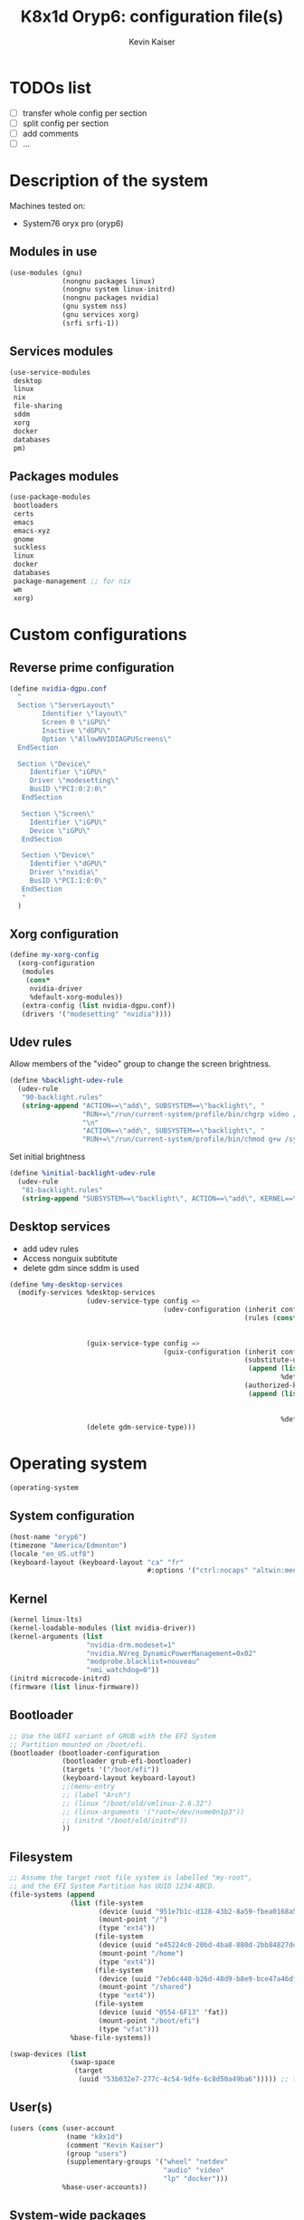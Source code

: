 #+TITLE: K8x1d Oryp6: configuration file(s)
#+AUTHOR: Kevin Kaiser
#+EMAIL: k8x1d@protonmail.ch
#+EXPORT_SELECT_TAGS: export
#+EXPORT_EXCLUDE_TAGS: noexport
#+PROPERTY: header-args
#+STARTUP: showall

* TODOs list
- [ ] transfer whole config per section
- [ ] split config per section
- [ ] add comments
- [ ] ...




* Description of the system

Machines tested on:
- System76 oryx pro (oryp6)

** Modules in use
#+BEGIN_SRC scheme :tangle ~/.config/guix/system.scm :noweb yes
  (use-modules (gnu)
               (nongnu packages linux)
               (nongnu system linux-initrd)
               (nongnu packages nvidia)
               (gnu system nss)
               (gnu services xorg)
               (srfi srfi-1))
#+END_SRC

** Services modules
#+BEGIN_SRC scheme :tangle ~/.config/guix/system.scm :noweb yes
  (use-service-modules
   desktop
   linux
   nix
   file-sharing
   sddm
   xorg
   docker
   databases
   pm)
#+END_SRC

** Packages modules
#+BEGIN_SRC scheme :tangle ~/.config/guix/system.scm :noweb yes
  (use-package-modules
   bootloaders
   certs
   emacs
   emacs-xyz
   gnome
   suckless
   linux
   docker
   databases
   package-management ;; for nix
   wm
   xorg)
#+END_SRC


* Custom configurations

** Reverse prime configuration
#+BEGIN_SRC scheme :tangle ~/.config/guix/system.scm :noweb yes
  (define nvidia-dgpu.conf
    "
    Section \"ServerLayout\"
          Identifier \"layout\"
          Screen 0 \"iGPU\"
          Inactive \"dGPU\"
          Option \"AllowNVIDIAGPUScreens\"
    EndSection

    Section \"Device\"
       Identifier \"iGPU\"
       Driver \"modesetting\"
       BusID \"PCI:0:2:0\"
     EndSection

     Section \"Screen\"
       Identifier \"iGPU\"
       Device \"iGPU\"
     EndSection

     Section \"Device\"
       Identifier \"dGPU\"
       Driver \"nvidia\"
       BusID \"PCI:1:0:0\"
     EndSection
     "
    )
#+END_SRC

** Xorg configuration
#+BEGIN_SRC scheme :tangle ~/.config/guix/system.scm :noweb yes
  (define my-xorg-config
    (xorg-configuration
     (modules
      (cons*
       nvidia-driver
       %default-xorg-modules))
     (extra-config (list nvidia-dgpu.conf))
     (drivers '("modesetting" "nvidia"))))
#+END_SRC

** Udev rules
Allow members of the "video" group to change the screen brightness.
#+BEGIN_SRC scheme :tangle ~/.config/guix/system.scm :noweb yes
  (define %backlight-udev-rule
    (udev-rule
     "90-backlight.rules"
     (string-append "ACTION==\"add\", SUBSYSTEM==\"backlight\", "
                    "RUN+=\"/run/current-system/profile/bin/chgrp video /sys/class/backlight/%k/brightness\""
                    "\n"
                    "ACTION==\"add\", SUBSYSTEM==\"backlight\", "
                    "RUN+=\"/run/current-system/profile/bin/chmod g+w /sys/class/backlight/%k/brightness\"")))
#+END_SRC

Set initial brightness
#+BEGIN_SRC scheme :tangle ~/.config/guix/system.scm :noweb yes
  (define %initial-backlight-udev-rule
    (udev-rule
     "81-backlight.rules"
     (string-append "SUBSYSTEM==\"backlight\", ACTION==\"add\", KERNEL==\"acpi_video0\", ATTR{brightness}=\"1\"")))
#+END_SRC


** Desktop services
- add udev rules
- Access nonguix subtitute
- delete gdm since sddm is used
#+BEGIN_SRC scheme :tangle ~/.config/guix/system.scm :noweb yes
  (define %my-desktop-services
    (modify-services %desktop-services
                     (udev-service-type config =>
                                        (udev-configuration (inherit config)
                                                            (rules (cons* %backlight-udev-rule
                                                                          %initial-backlight-udev-rule
                                                                          (udev-configuration-rules config)))))
                     (guix-service-type config =>
                                        (guix-configuration (inherit config)
                                                            (substitute-urls
                                                             (append (list "https://substitutes.nonguix.org")
                                                                     %default-substitute-urls))
                                                            (authorized-keys
                                                             (append (list (plain-file "non-guix.pub"
                                                                                       "(public-key (ecc (curve Ed25519)
                                                                                          (q #C1FD53E5D4CE971933EC50C9F307AE2171A2D3B52C804642A7A35F84F3A4EA98#)))"))
                                                                     %default-authorized-guix-keys))))
                     (delete gdm-service-type)))
#+END_SRC



* Operating system


#+BEGIN_SRC scheme :tangle ~/.config/guix/system.scm :noweb yes
    (operating-system
#+END_SRC


** System configuration
#+BEGIN_SRC scheme :tangle ~/.config/guix/system.scm :noweb yes
  (host-name "oryp6")
  (timezone "America/Edmonton")
  (locale "en_US.utf8")
  (keyboard-layout (keyboard-layout "ca" "fr"
                                    #:options '("ctrl:nocaps" "altwin:menu_win")))
#+END_SRC

** Kernel
#+BEGIN_SRC scheme :tangle ~/.config/guix/system.scm :noweb yes
  (kernel linux-lts)
  (kernel-loadable-modules (list nvidia-driver))
  (kernel-arguments (list
                     "nvidia-drm.modeset=1"
                     "nvidia.NVreg_DynamicPowerManagement=0x02"
                     "modprobe.blacklist=nouveau"
                     "nmi_watchdog=0"))
  (initrd microcode-initrd)
  (firmware (list linux-firmware))
#+END_SRC

** Bootloader
#+BEGIN_SRC scheme :tangle ~/.config/guix/system.scm :noweb yes
  ;; Use the UEFI variant of GRUB with the EFI System
  ;; Partition mounted on /boot/efi.
  (bootloader (bootloader-configuration
               (bootloader grub-efi-bootloader)
               (targets '("/boot/efi"))
               (keyboard-layout keyboard-layout)
               ;;(menu-entry
               ;; (label "Arch")
               ;; (linux "/boot/old/vmlinux-2.6.32")
               ;; (linux-arguments '("root=/dev/nvme0n1p3"))
               ;; (initrd "/boot/old/initrd"))
               ))
#+END_SRC


** Filesystem
#+BEGIN_SRC scheme :tangle ~/.config/guix/system.scm :noweb yes
  ;; Assume the target root file system is labelled "my-root",
  ;; and the EFI System Partition has UUID 1234-ABCD.
  (file-systems (append
                 (list (file-system
                        (device (uuid "951e7b1c-d128-43b2-8a59-fbea0168a57c" 'ext4))
                        (mount-point "/")
                        (type "ext4"))
                       (file-system
                        (device (uuid "e45224c0-20bd-4ba8-880d-2bb84827dce7" 'ext4))
                        (mount-point "/home")
                        (type "ext4"))
                       (file-system
                        (device (uuid "7eb6c440-b26d-48d9-b8e9-bce47a46dfa1" 'ext4))
                        (mount-point "/shared")
                        (type "ext4"))
                       (file-system
                        (device (uuid "0554-6F13" 'fat))
                        (mount-point "/boot/efi")
                        (type "vfat")))
                 %base-file-systems))
#+END_SRC

#+BEGIN_SRC scheme :tangle ~/.config/guix/system.scm :noweb yes
  (swap-devices (list
                 (swap-space
                  (target
                   (uuid "53b032e7-277c-4c54-9dfe-6c8d50a49ba6"))))) ;; test
#+END_SRC


** User(s)

#+BEGIN_SRC scheme :tangle ~/.config/guix/system.scm :noweb yes
  (users (cons (user-account
                (name "k8x1d")
                (comment "Kevin Kaiser")
                (group "users")
                (supplementary-groups '("wheel" "netdev"
                                        "audio" "video"
                                        "lp" "docker")))
               %base-user-accounts))
#+END_SRC



** System-wide packages
#+BEGIN_SRC scheme :tangle ~/.config/guix/system.scm :noweb yes
  (packages (append (list
                     ;; window managers
                     emacs emacs-exwm emacs-desktop-environment
                     nix
                     ;; Drivers
                     nvidia-driver
                     nvidia-libs
                     ;; for HTTPS access
                     nss-certs)
                    %base-packages))
#+END_SRC

** Services specifications
#+BEGIN_SRC scheme :tangle ~/.config/guix/system.scm :noweb yes
      ;; Use the "desktop" services, which include the X11
      ;; log-in service, networking with NetworkManager, and more.
      (services (cons*
#+END_SRC

*** Nvidia 
#+BEGIN_SRC scheme :tangle ~/.config/guix/system.scm :noweb yes
  (simple-service 'custom-udev-rules udev-service-type (list nvidia-driver))
  (service kernel-module-loader-service-type
           '("nvidia"
             "nvidia_modeset"))
#+END_SRC

*** Databases
#+BEGIN_SRC scheme :tangle ~/.config/guix/system.scm :noweb yes
  (service docker-service-type) ;; TODO: investigate when high increase startup-time, TODO: change data-root to save space on root
  (service postgresql-service-type
           (postgresql-configuration
            (postgresql postgresql-14)))
  (service postgresql-role-service-type
           (postgresql-role-configuration
            (roles
             (list (postgresql-role
                    (name "k8x1d")
                    (permissions '(createdb login superuser))
                    (create-database? #t))))))
#+END_SRC


*** Power management
#+BEGIN_SRC scheme :tangle ~/.config/guix/system.scm :noweb yes
  (service tlp-service-type
           (tlp-configuration
            (cpu-scaling-governor-on-ac (list "powersave")) ;; not diff alon on temp
            (energy-perf-policy-on-ac "powersave") ;; not diff alon on temp
            (sched-powersave-on-ac? #t) ;; not diff alon on temp
            (max-lost-work-secs-on-ac 60) ;; not diff alon on temp
            (disk-idle-secs-on-ac 2)
            (cpu-min-perf-on-bat 0)
            (cpu-max-perf-on-bat 30)
            (cpu-min-perf-on-ac 0)
            (cpu-max-perf-on-ac 100)
            ;;(cpu-boost-on-ac? enabled)
            (pcie-aspm-on-ac "powersave")
            (start-charge-thresh-bat0 85)
            (stop-charge-thresh-bat0 90)
            (runtime-pm-on-ac "auto")))
  (service thermald-service-type)
#+END_SRC

*** File-sharing
#+BEGIN_SRC scheme :tangle ~/.config/guix/system.scm :noweb yes
  ;; Torrents
  (service transmission-daemon-service-type
           (transmission-daemon-configuration
            ;; Restrict access to the RPC ("control") interface
            (download-dir "/shared/torrents")
            ;;(rpc-authentication-required? #t)
            ;;(rpc-username "transmission")
            ;;(rpc-password
            ;; (transmission-password-hash
            ;;  "transmission" ; desired password
            ;;  "uKd1uMs9"))   ; arbitrary salt value

            ;; Accept requests from this and other hosts on the
            ;; local network
            ;;(rpc-whitelist-enabled? #t)
            ;;(rpc-whitelist '("::1" "127.0.0.1" "192.168.0.*"))

            ;; Limit bandwidth use during work hours
            (alt-speed-down (* 1024 2)) ;   2 MB/s
            (alt-speed-up 512)))          ; 512 kB/s
#+END_SRC
                                   
*** System commodities
#+BEGIN_SRC scheme :tangle ~/.config/guix/system.scm :noweb yes
  (bluetooth-service #:auto-enable? #f)
  (service nix-service-type)
#+END_SRC

*** Login Managers
#+BEGIN_SRC scheme :tangle ~/.config/guix/system.scm :noweb yes
  (service sddm-service-type
           (sddm-configuration
            (themes-directory "/shared/Projects/Logiciels/sddm/themes")
            (theme "sugar-dark")
            ;;(sddm (fixpkg sddm)) ;; seem to cause black screen
            ;;(xdisplay-start "/home/k8x1d/start-up")
            ;;(xsession-command picom)
            (xorg-configuration my-xorg-config)))
#+END_SRC

*** Desktop services
#+BEGIN_SRC scheme :tangle ~/.config/guix/system.scm :noweb yes
  %my-desktop-services
#+END_SRC

#+BEGIN_SRC scheme :tangle ~/.config/guix/system.scm :noweb yes
  ))
#+END_SRC

** Others
#+BEGIN_SRC scheme :tangle ~/.config/guix/system.scm :noweb yes
  ;; Allow resolution of '.local' host names with mDNS.
  (name-service-switch %mdns-host-lookup-nss)
#+END_SRC


#+BEGIN_SRC scheme :tangle ~/.config/guix/system.scm :noweb yes
    )
#+END_SRC



* Channels

#+BEGIN_SRC scheme :tangle ~/.config/guix/channels.scm :noweb yes
    (cons *
#+END_SRC

#+BEGIN_SRC scheme :tangle ~/.config/guix/channels.scm :noweb yes
  (channel
   (name 'guix)
   (url "https://git.savannah.gnu.org/git/guix.git")
   (branch "master")
   ;;(commit
   ;;  "056935506b8b5550ebeb3acfc1d0c3b4f11b6a2e")
   (introduction
    (make-channel-introduction
     "9edb3f66fd807b096b48283debdcddccfea34bad"
     (openpgp-fingerprint
      "BBB0 2DDF 2CEA F6A8 0D1D  E643 A2A0 6DF2 A33A 54FA"))))
#+END_SRC
    
#+BEGIN_SRC scheme :tangle ~/.config/guix/channels.scm :noweb yes
  (channel
   (name 'nonguix)
   (url "https://gitlab.com/nonguix/nonguix")
   (branch "master")
   ;;(commit
   ;;  "8c22d70b02d4cf42f64784296fbd267695cd3e4c") ;; last upd:
   (introduction
    (make-channel-introduction
     "897c1a470da759236cc11798f4e0a5f7d4d59fbc"
     (openpgp-fingerprint
      "2A39 3FFF 68F4 EF7A 3D29  12AF 6F51 20A0 22FB B2D5"))))
#+END_SRC
    
#+BEGIN_SRC scheme :tangle ~/.config/guix/channels.scm :noweb yes
  ;;(channel
  ;; (name 'k8x1d)
  ;; (url "https://gitlab.com/oryp6/guix_set-up/guix-channel")
  ;; (branch "main")
  ;; (introduction
  ;;  (make-channel-introduction
  ;;   "c38ce136a8259407e28c16b58ed542f79af26e5a"
  ;;   (openpgp-fingerprint
  ;;    "E109 BDB7 58D9 36A9 F4E5  D749 7769 412E D873 CFB8")))
  ;; )
#+END_SRC
    
#+BEGIN_SRC scheme :tangle ~/.config/guix/channels.scm :noweb yes
  (channel
   (name 'flat)
   (url "https://github.com/flatwhatson/guix-channel.git")
   (introduction
    (make-channel-introduction
     "33f86a4b48205c0dc19d7c036c85393f0766f806"
     (openpgp-fingerprint
      "736A C00E 1254 378B A982  7AF6 9DBE 8265 81B6 4490"))))
#+END_SRC


#+BEGIN_SRC scheme :tangle ~/.config/guix/channels.scm :noweb yes
  %default-channels)
#+END_SRC


* Shepherd user services

** Init file 
- That init file allow to split the services as independant
- see https://guix.gnu.org/en/blog/2020/gnu-shepherd-user-services/)

#+BEGIN_SRC scheme :tangle ~/.config/shepherd/init.scm :noweb yes
(use-modules (shepherd service)
             ((ice-9 ftw) #:select (scandir)))

;; Load all the files in the directory 'init.d' with a suffix '.scm'.
(for-each
  (lambda (file)
    (load (string-append "init.d/" file)))
  (scandir (string-append (dirname (current-filename)) "/init.d")
           (lambda (file)
             (string-suffix? ".scm" file))))

;; Send shepherd into the background
(action 'shepherd 'daemonize)
#+END_SRC


** Sound with pipewire
#+BEGIN_SRC scheme :tangle ~/.config/shepherd/init.d/pipewire.scm :noweb yes
(define pipewire
  (make <service>
    #:provides '(pipewire)
    #:docstring "Run pipewire in the background"
    #:start (make-forkexec-constructor
              '("pipewire"))
    #:stop (make-kill-destructor)
    #:respawn? #t))
(register-services pipewire)

(start-in-the-background '(pipewire))
#+END_SRC

#+BEGIN_SRC scheme :tangle ~/.config/shepherd/init.d/pipewire-pulse.scm :noweb yes
(define pipewire-pulse
  (make <service>
    #:provides '(pipewire-pulse)
    #:require '(pipewire)
    #:docstring "Run pipewire-pulse in the background"
    #:start (make-forkexec-constructor
              '("pipewire-pulse"))
    #:stop (make-kill-destructor)
    #:respawn? #t))
(register-services pipewire-pulse)

(start-in-the-background '(pipewire-pulse))
#+END_SRC

#+BEGIN_SRC scheme :tangle ~/.config/shepherd/init.d/wireplumber.scm :noweb yes
    (define wireplumber
      (make <service>
        #:provides '(wireplumber)
        #:require '(pipewire-pulse)
        #:docstring "Run wireplumber in the background"
        #:start (make-forkexec-constructor
                  '("wireplumber"))
        #:stop (make-kill-destructor)
        #:respawn? #t))
    (register-services wireplumber)

  (start-in-the-background '(wireplumber))
#+END_SRC

** Compositor
#+BEGIN_SRC scheme :tangle ~/.config/shepherd/init.d/picom.scm :noweb yes
    (define picom
      (make <service>
        #:provides '(picom)
        #:docstring "Run picom in the background"
        #:start (make-forkexec-constructor
                  '("picom"))
        #:stop (make-kill-destructor)
        #:respawn? #t))
    (register-services picom)

  (start-in-the-background '(picom))
#+END_SRC

